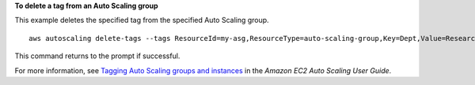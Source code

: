 **To delete a tag from an Auto Scaling group**

This example deletes the specified tag from the specified Auto Scaling group. ::

    aws autoscaling delete-tags --tags ResourceId=my-asg,ResourceType=auto-scaling-group,Key=Dept,Value=Research

This command returns to the prompt if successful.

For more information, see `Tagging Auto Scaling groups and instances`_ in the *Amazon EC2 Auto Scaling User Guide*.

.. _`Tagging Auto Scaling groups and instances`: https://docs.aws.amazon.com/autoscaling/ec2/userguide/autoscaling-tagging.html
